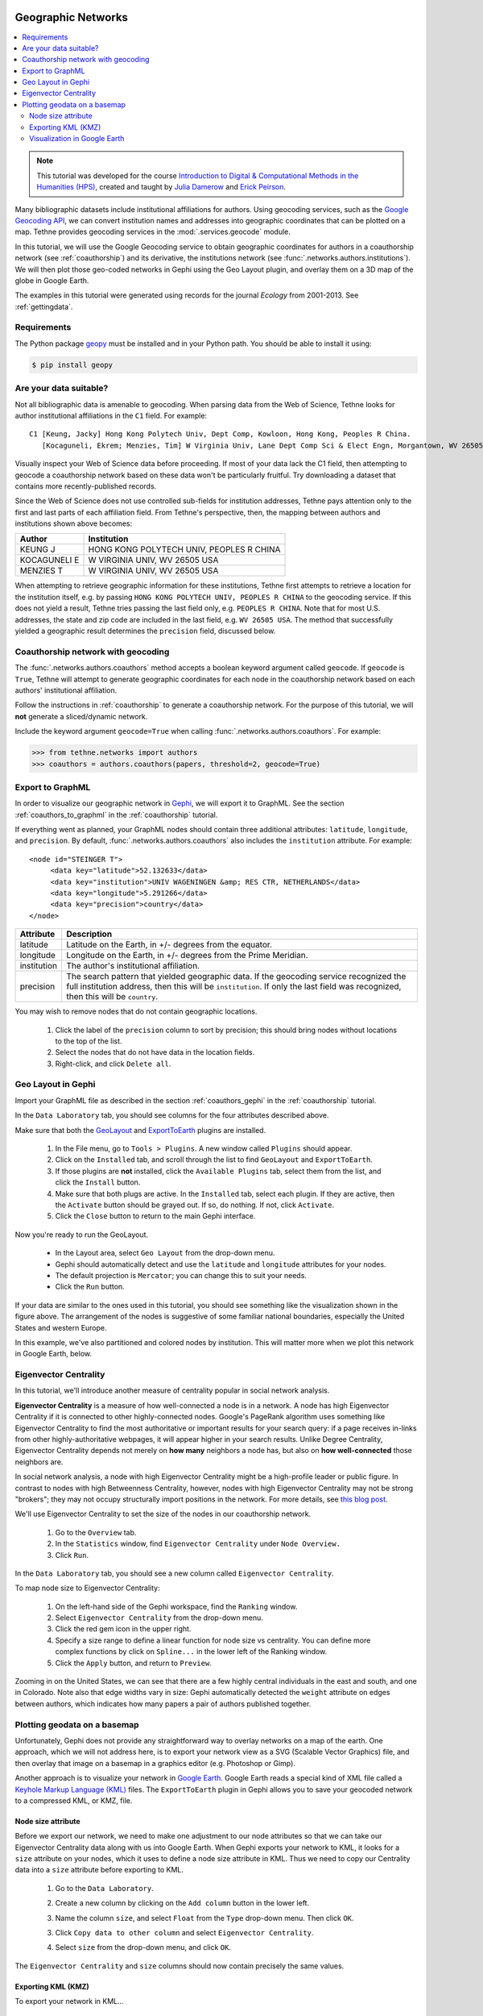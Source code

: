 Geographic Networks
===================

.. contents::
   :local:
   :depth: 2

.. note:: This tutorial was developed for the course `Introduction to Digital &
   Computational Methods in the Humanities (HPS) <http://devo-evo.lab.asu.edu/methods>`_,
   created and taught by `Julia Damerow <http://devo-evo.lab.asu.edu/?q=damerow>`_ and   
   `Erick Peirson <http://gradinfo.cbs.asu.edu/?page_id=49>`_.

Many bibliographic datasets include institutional affiliations for authors. Using 
geocoding services, such as the `Google Geocoding API 
<https://developers.google.com/maps/documentation/geocoding/>`_, we can convert 
institution names and addresses into geographic coordinates that can be plotted on a map.
Tethne provides geocoding services in the :mod:`.services.geocode` module.

In this tutorial, we will use the Google Geocoding service to obtain geographic 
coordinates for authors in a coauthorship network (see :ref:`coauthorship`\) and its
derivative, the institutions network (see :func:`.networks.authors.institutions`\). We
will then plot those geo-coded networks in Gephi using the Geo Layout plugin, and overlay
them on a 3D map of the globe in Google Earth.

The examples in this tutorial were generated using records for the journal *Ecology* from
2001-2013. See :ref:`gettingdata`.

Requirements
------------

The Python package `geopy <https://code.google.com/p/geopy/>`_ must be installed and in 
your Python path. You should be able to install it using:

.. code-block:: bash
   
   $ pip install geopy

Are your data suitable?
-----------------------

Not all bibliographic data is amenable to geocoding. When parsing data from the Web of 
Science, Tethne looks for author institutional affiliations in the ``C1`` field. For 
example: ::

   C1 [Keung, Jacky] Hong Kong Polytech Univ, Dept Comp, Kowloon, Hong Kong, Peoples R China.
      [Kocaguneli, Ekrem; Menzies, Tim] W Virginia Univ, Lane Dept Comp Sci & Elect Engn, Morgantown, WV 26505 USA.

Visually inspect your Web of Science data before proceeding. If most of your data lack the
C1 field, then attempting to geocode a coauthorship network based on these data won't
be particularly fruitful. Try downloading a dataset that contains more recently-published
records.

Since the Web of Science does not use controlled sub-fields for institution addresses,
Tethne pays attention only to the first and last parts of each affiliation field. From
Tethne's perspective, then, the mapping between authors and institutions shown above 
becomes:

=============   =========================================
Author          Institution
=============   =========================================
KEUNG J         HONG KONG POLYTECH UNIV, PEOPLES R CHINA
KOCAGUNELI E    W VIRGINIA UNIV, WV 26505 USA
MENZIES T       W VIRGINIA UNIV, WV 26505 USA   
=============   =========================================
   
When attempting to retrieve geographic information for these institutions, Tethne first 
attempts to retrieve a location for the institution itself, e.g. by passing ``HONG KONG 
POLYTECH UNIV, PEOPLES R CHINA`` to the geocoding service. If this does not yield a 
result, Tethne tries passing the last field only, e.g. ``PEOPLES R CHINA``. Note that for 
most U.S. addresses, the state and zip code are included in the last field, e.g. ``WV 
26505 USA``. The method that successfully yielded a geographic result determines the 
``precision`` field, discussed below.

Coauthorship network with geocoding
-----------------------------------

The :func:`.networks.authors.coauthors` method accepts a boolean keyword argument called
``geocode``. If ``geocode`` is ``True``, Tethne will attempt to generate geographic
coordinates for each node in the coauthorship network based on each authors'
institutional affiliation.

Follow the instructions in :ref:`coauthorship` to generate a coauthorship network. For the
purpose of this tutorial, we will **not** generate a sliced/dynamic network. 

Include the keyword argument ``geocode=True`` when calling 
:func:`.networks.authors.coauthors`\. For example:

.. code-block:: python

   >>> from tethne.networks import authors
   >>> coauthors = authors.coauthors(papers, threshold=2, geocode=True)

Export to GraphML
-----------------

In order to visualize our geographic network in `Gephi <http://www.gephi.org>`_, we will
export it to GraphML. See the section :ref:`coauthors_to_graphml` in the
:ref:`coauthorship` tutorial.

If everything went as planned, your GraphML nodes should contain three additional
attributes: ``latitude``, ``longitude``, and ``precision``. By default,
:func:`.networks.authors.coauthors` also includes the ``institution`` attribute. For 
example: ::

   <node id="STEINGER T">
        <data key="latitude">52.132633</data>
        <data key="institution">UNIV WAGENINGEN &amp; RES CTR, NETHERLANDS</data>
        <data key="longitude">5.291266</data>
        <data key="precision">country</data>
   </node>

===========     ==========================================================================
Attribute       Description
===========     ==========================================================================
latitude        Latitude on the Earth, in +/- degrees from the equator.
longitude       Longitude on the Earth, in +/- degrees from the Prime Meridian.
institution     The  author's institutional affiliation.
precision       The search pattern that yielded geographic data. If the geocoding service
                recognized the full institution address, then this will be 
                ``institution``. If only the last field was recognized, then this will be
                ``country``.
===========     ==========================================================================

You may wish to remove nodes that do not contain geographic locations. 

    1. Click the label of the ``precision`` column to sort by precision; this should bring 
       nodes without locations to the top of the list.
    2. Select the nodes that do not have data in the location fields.
    3. Right-click, and click ``Delete all``.
    
.. image:: _static/images/geographic/geo3.png
   :width: 700
   :align: center

Geo Layout in Gephi
-------------------

Import your GraphML file as described in the section :ref:`coauthors_gephi` in the
:ref:`coauthorship` tutorial.

In the ``Data Laboratory`` tab, you should see columns for the four attributes described
above.

.. image:: _static/images/geographic/geo1.png
   :width: 700
   :align: center

Make sure that both the `GeoLayout <https://marketplace.gephi.org/plugin/geolayout/>`_
and `ExportToEarth <https://marketplace.gephi.org/plugin/exporttoearth/>`_ plugins are 
installed.

    1. In the File menu, go to ``Tools > Plugins``. A new window called ``Plugins`` should
       appear.
    2. Click on the ``Installed`` tab, and scroll through the list to find ``GeoLayout``
       and ``ExportToEarth``.
    3. If those plugins are **not** installed, click the ``Available Plugins`` tab, select
       them from the list, and click the ``Install`` button.
    4. Make sure that both plugs are active. In the ``Installed`` tab, select each plugin.
       If they are active, then the ``Activate`` button should be grayed out. If so, do
       nothing. If not, click ``Activate``.
    5. Click the ``Close`` button to return to the main Gephi interface.

.. image:: _static/images/geographic/geo2.png
   :width: 700
   :align: center

Now you're ready to run the GeoLayout. 

    * In the Layout area, select ``Geo Layout`` from the drop-down menu. 
    * Gephi should automatically detect and use the ``latitude`` and ``longitude``
      attributes for your nodes. 
    * The default projection is ``Mercator``; you can change this to suit your needs.
    * Click the ``Run`` button.

.. image:: _static/images/geographic/geo4.png
   :width: 700
   :align: center
    
If your data are similar to the ones used in this tutorial, you should see something like
the visualization shown in the figure above. The arrangement of the nodes is suggestive of
some familiar national boundaries, especially the United States and western Europe.

In this example, we've also partitioned and colored nodes by institution. This will matter
more when we plot this network in Google Earth, below.

Eigenvector Centrality
----------------------

In this tutorial, we'll introduce another measure of centrality popular in social network
analysis.

**Eigenvector Centrality** is a measure of how well-connected a node is in a network. 
A node has high Eigenvector Centrality if it is connected to other highly-connected nodes.
Google's PageRank algorithm uses something like Eigenvector Centrality to find the most
authoritative or important results for your search query: if a page receives in-links from
other highly-authoritative webpages, it will appear higher in your search results. Unlike
Degree Centrality, Eigenvector Centrality depends not merely on **how many** neighbors
a node has, but also on **how well-connected** those neighbors are. 

In social network analysis, a node with high Eigenvector Centrality might be a 
high-profile leader or public figure. In contrast to nodes with high Betweenness
Centrality, however, nodes with high Eigenvector Centrality may not be strong "brokers";
they may not occupy structurally import positions in the network. For more details, see
`this blog post 
<http://www.activatenetworks.net/blog/who-is-central-to-a-social-network-it-depends-on-your-centrality-measure/>`_.

We'll use Eigenvector Centrality to set the size of the nodes in our coauthorship network.

    1. Go to the ``Overview`` tab.
    2. In the ``Statistics`` window, find ``Eigenvector Centrality`` under ``Node 
       Overview.``
    3. Click ``Run``.

In the ``Data Laboratory`` tab, you should see a new column called ``Eigenvector 
Centrality``.

To map node size to Eigenvector Centrality:

    1. On the left-hand side of the Gephi workspace, find the ``Ranking`` window.
    2. Select ``Eigenvector Centrality`` from the drop-down menu.
    3. Click the red gem icon in the upper right.
    4. Specify a size range to define a linear function for node size vs centrality. You
       can define more complex functions by click on ``Spline...`` in the lower left of
       the Ranking window.
    5. Click the ``Apply`` button, and return to ``Preview``.
    
.. image:: _static/images/geographic/geo5.png
   :width: 700
   :align: center
    
Zooming in on the United States, we can see that there are a few highly central 
individuals in the east and south, and one in Colorado. Note also that edge widths
vary in size: Gephi automatically detected the ``weight`` attribute on edges between
authors, which indicates how many papers a pair of authors published together.

.. image:: _static/images/geographic/geo9.png
   :width: 700
   :align: center

Plotting geodata on a basemap
-----------------------------

Unfortunately, Gephi does not provide any straightforward way to overlay networks on a
map of the earth. One approach, which we will not address here, is to export your network
view as a SVG (Scalable Vector Graphics) file, and then overlay that image on a basemap
in a graphics editor (e.g. Photoshop or Gimp).

Another approach is to visualize your network in `Google Earth 
<http://www.google.com/earth/>`_. Google Earth reads a special kind of XML file called a
`Keyhole Markup Language (KML) <http://en.wikipedia.org/wiki/Keyhole_Markup_Language>`_
files. The ``ExportToEarth`` plugin in Gephi allows you to save your geocoded network to a
compressed KML, or KMZ, file.

Node size attribute
```````````````````

Before we export our network, we need to make one adjustment to our node attributes so
that we can take our Eigenvector Centrality data along with us into Google Earth. When
Gephi exports your network to KML, it looks for a ``size`` attribute on your nodes, which
it uses to define a node size attribute in KML. Thus we need to copy our Centrality data 
into a ``size`` attribute before exporting to KML.

    1. Go to the ``Data Laboratory``.
    2. Create a new column by clicking on the ``Add column`` button in the lower left.
    3. Name the column ``size``, and select ``Float`` from the ``Type`` drop-down menu.
       Then click ``OK``.

       .. image:: _static/images/geographic/geo6.png
          :width: 300
          :align: center
          
    3. Click ``Copy data to other column`` and select ``Eigenvector Centrality``.
    
       .. image:: _static/images/geographic/geo7.png
          :width: 400
          :align: center
    
    4. Select ``size`` from the drop-down menu, and click ``OK``.
    
       .. image:: _static/images/geographic/geo8.png
          :width: 200
          :align: center
    
The ``Eigenvector Centrality`` and ``size`` columns should now contain precisely the same
values.

Exporting KML (KMZ)
```````````````````

To export your network in KML...

    1. Go to ``File > Export > Graph file...``.
    
       .. image:: _static/images/geographic/geo10.png
          :width: 400
          :align: center
    
    2. Select ``KMZ File (*.kmz)`` from the ``File Format`` drop-down menu.

       .. image:: _static/images/geographic/geo11.png
          :width: 400
          :align: center
    
    3. Give your file a name that you will remember; don't remove the ``.kmz`` extension.
    4. Click ``Options``, and ensure that the checkbox next to ``size`` is checked, along
       with any other attributes that you'd like to take along.

       .. image:: _static/images/geographic/geo12.png
          :width: 400
          :align: center       

    5. Click ``Save``.
    
After a few moments, you should receive confirmation that your export is complete.

Visualization in Google Earth
`````````````````````````````

Find your ``.kmz`` file in your computer's filesystem. If Google Earth is installed 
properly, you should be able to simply double-click the file to open it. If that doesn't
work, start Google Earth, go to ``File > Open``, and select your ``.kmz`` file.

If all goes well, you should see a bunch of nodes and lines criss-crossing a 3D image of
the globe. For help navigating in Google Earth, see `these tutorials 
<http://www.google.com/earth/learn/>`_. 

If you zoom in on a particular region of the globe, you should notice a few things:

    * Nodes come in different sizes, reflecting their Eigenvector Centrality as calculated
      in Gephi. Edges are also different sizes, reflecting their weight.

    .. image:: _static/images/geographic/geo13.png
       :width: 700
       :align: center
         
    * Clicking on a node or edge reveals details about that element; e.g. the institution
      with which an author is affiliated.

    .. image:: _static/images/geographic/geo14.png
       :width: 400
       :align: center
      
    * In many cases, nodes will overlap. Clicking on a cluster of overlapping nodes will
      cause them to spread out, allowing you to select an individual node. Since node
      colors reflect the institutional partitioning that we did in Gephi, we can quickly
      see whether multiple institutions are represented at a particular locale.
    
    .. image:: _static/images/geographic/geo15.png
       :width: 700
       :align: center

    * Some nodes may not appear to be connected to any other nodes in the network. Since
      only individuals who coauthored papers with other researchers are included in the
      coauthorship network, those orphan nodes should represent cases in which an
      individual published only with other researchers at the same institution. Indeed,
      clicking on such a node should reveal at least two overlapping nodes at that
      location.

    .. image:: _static/images/geographic/geo16.png
       :width: 500
       :align: center

To export an image of your current view in Google Earth, click the ``Save Image`` icon
in the menu bar. See `Sharing Google Earth Screenshots 
<http://www.google.com/earth/learn/beginner.html#tab=sharing-google-earth-screenshots>`_.
You can also `record a tour 
<http://www.google.com/earth/learn/advanced.html#tab=recording-a-tour>`_!

Institutional Networks
======================

Summary
-------

In :ref:`coauthorship` we used Gephi's partition tool to collapse our coauthorship network
into an institutional network, in which the connections between institutional nodes
represented coauthorship between individuals affiliated with those respective
institutions. Unfortunately, the institutional nodes created by the partition procedure
do not inherit the geographic attributes associated with the individuals in the original
coauthorship network. 

To deal with situations like this, Tethne has a network-building
method called :func:`.networks.authors.institutions` that produces geocoded institutional
coauthorship networks. The ``size`` attribute on each node indicates the number of authors
in the dataset associated with that institution, and the ``weight`` attribute on each
edge indicates the total number of publications coauthored by individuals at a given pair
of institutions.

Building an institutional network is almost precisely the same as building a coauthorship
network (as above), with the following exceptions:

Use :func:`.networks.authors.institutions` instead of 
:func:`.networks.authors.coauthors`\. The call-signature is almost precisely the same. For
example:

.. code-block:: python

   >>> inst = authors.institutions(recent, threshold=2, geocode=True)

Visualization
-------------

Follow the same steps as those described above for visualizing your institutional network.
This time you won't need to create a ``size`` attribute (unless you wish to override it),
as one is already set based on the number of authors affiliated with each institution.

When visualizing the institution network in Google Earth, clicking on a node reveals a
list of all of the authors associated with that institution.

.. image:: _static/images/geographic/geo17.png
   :width: 500
   :align: center
